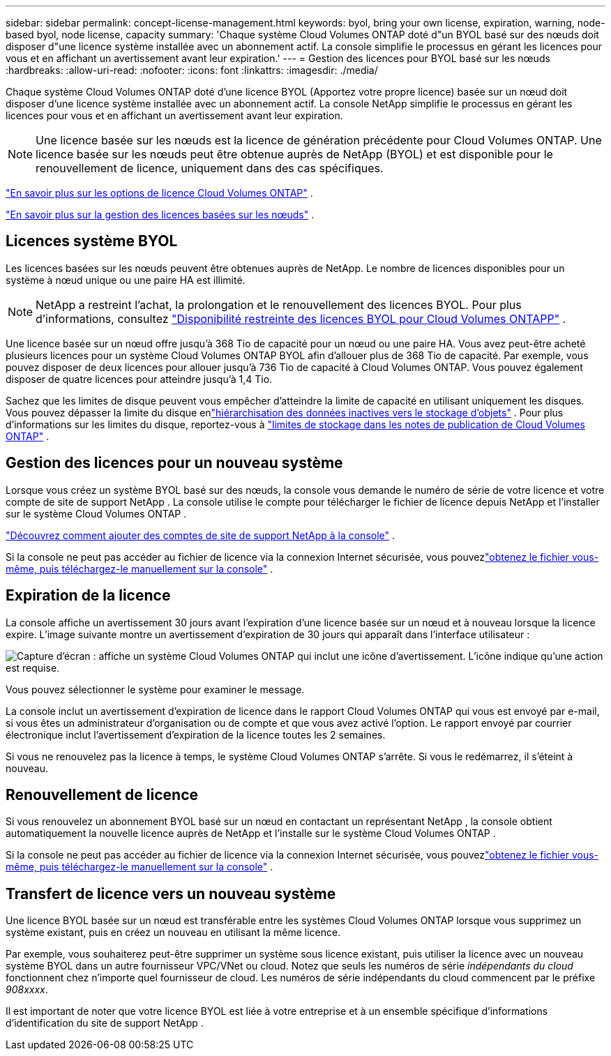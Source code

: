 ---
sidebar: sidebar 
permalink: concept-license-management.html 
keywords: byol, bring your own license, expiration, warning, node-based byol, node license, capacity 
summary: 'Chaque système Cloud Volumes ONTAP doté d"un BYOL basé sur des nœuds doit disposer d"une licence système installée avec un abonnement actif.  La console simplifie le processus en gérant les licences pour vous et en affichant un avertissement avant leur expiration.' 
---
= Gestion des licences pour BYOL basé sur les nœuds
:hardbreaks:
:allow-uri-read: 
:nofooter: 
:icons: font
:linkattrs: 
:imagesdir: ./media/


[role="lead"]
Chaque système Cloud Volumes ONTAP doté d'une licence BYOL (Apportez votre propre licence) basée sur un nœud doit disposer d'une licence système installée avec un abonnement actif.  La console NetApp simplifie le processus en gérant les licences pour vous et en affichant un avertissement avant leur expiration.


NOTE: Une licence basée sur les nœuds est la licence de génération précédente pour Cloud Volumes ONTAP. Une licence basée sur les nœuds peut être obtenue auprès de NetApp (BYOL) et est disponible pour le renouvellement de licence, uniquement dans des cas spécifiques.

link:concept-licensing.html["En savoir plus sur les options de licence Cloud Volumes ONTAP"] .

link:https://docs.netapp.com/us-en/bluexp-cloud-volumes-ontap/task-manage-node-licenses.html["En savoir plus sur la gestion des licences basées sur les nœuds"^] .



== Licences système BYOL

Les licences basées sur les nœuds peuvent être obtenues auprès de NetApp. Le nombre de licences disponibles pour un système à nœud unique ou une paire HA est illimité.


NOTE: NetApp a restreint l'achat, la prolongation et le renouvellement des licences BYOL. Pour plus d'informations, consultez  https://docs.netapp.com/us-en/bluexp-cloud-volumes-ontap/whats-new.html#restricted-availability-of-byol-licensing-for-cloud-volumes-ontap["Disponibilité restreinte des licences BYOL pour Cloud Volumes ONTAPP"^] .

Une licence basée sur un nœud offre jusqu'à 368 Tio de capacité pour un nœud ou une paire HA. Vous avez peut-être acheté plusieurs licences pour un système Cloud Volumes ONTAP BYOL afin d'allouer plus de 368 Tio de capacité. Par exemple, vous pouvez disposer de deux licences pour allouer jusqu'à 736 Tio de capacité à Cloud Volumes ONTAP. Vous pouvez également disposer de quatre licences pour atteindre jusqu'à 1,4 Tio.

Sachez que les limites de disque peuvent vous empêcher d’atteindre la limite de capacité en utilisant uniquement les disques. Vous pouvez dépasser la limite du disque enlink:concept-data-tiering.html["hiérarchisation des données inactives vers le stockage d'objets"] .  Pour plus d'informations sur les limites du disque, reportez-vous à https://docs.netapp.com/us-en/cloud-volumes-ontap-relnotes/["limites de stockage dans les notes de publication de Cloud Volumes ONTAP"^] .



== Gestion des licences pour un nouveau système

Lorsque vous créez un système BYOL basé sur des nœuds, la console vous demande le numéro de série de votre licence et votre compte de site de support NetApp .  La console utilise le compte pour télécharger le fichier de licence depuis NetApp et l'installer sur le système Cloud Volumes ONTAP .

https://docs.netapp.com/us-en/bluexp-setup-admin/task-adding-nss-accounts.html["Découvrez comment ajouter des comptes de site de support NetApp à la console"^] .

Si la console ne peut pas accéder au fichier de licence via la connexion Internet sécurisée, vous pouvezlink:task-manage-node-licenses.html["obtenez le fichier vous-même, puis téléchargez-le manuellement sur la console"] .



== Expiration de la licence

La console affiche un avertissement 30 jours avant l'expiration d'une licence basée sur un nœud et à nouveau lorsque la licence expire.  L'image suivante montre un avertissement d'expiration de 30 jours qui apparaît dans l'interface utilisateur :

image:screenshot_warning.gif["Capture d'écran : affiche un système Cloud Volumes ONTAP qui inclut une icône d'avertissement.  L'icône indique qu'une action est requise."]

Vous pouvez sélectionner le système pour examiner le message.

La console inclut un avertissement d'expiration de licence dans le rapport Cloud Volumes ONTAP qui vous est envoyé par e-mail, si vous êtes un administrateur d'organisation ou de compte et que vous avez activé l'option.  Le rapport envoyé par courrier électronique inclut l'avertissement d'expiration de la licence toutes les 2 semaines.

Si vous ne renouvelez pas la licence à temps, le système Cloud Volumes ONTAP s'arrête.  Si vous le redémarrez, il s'éteint à nouveau.



== Renouvellement de licence

Si vous renouvelez un abonnement BYOL basé sur un nœud en contactant un représentant NetApp , la console obtient automatiquement la nouvelle licence auprès de NetApp et l'installe sur le système Cloud Volumes ONTAP .

Si la console ne peut pas accéder au fichier de licence via la connexion Internet sécurisée, vous pouvezlink:task-manage-node-licenses.html["obtenez le fichier vous-même, puis téléchargez-le manuellement sur la console"] .



== Transfert de licence vers un nouveau système

Une licence BYOL basée sur un nœud est transférable entre les systèmes Cloud Volumes ONTAP lorsque vous supprimez un système existant, puis en créez un nouveau en utilisant la même licence.

Par exemple, vous souhaiterez peut-être supprimer un système sous licence existant, puis utiliser la licence avec un nouveau système BYOL dans un autre fournisseur VPC/VNet ou cloud.  Notez que seuls les numéros de série _indépendants du cloud_ fonctionnent chez n'importe quel fournisseur de cloud.  Les numéros de série indépendants du cloud commencent par le préfixe _908xxxx_.

Il est important de noter que votre licence BYOL est liée à votre entreprise et à un ensemble spécifique d'informations d'identification du site de support NetApp .
